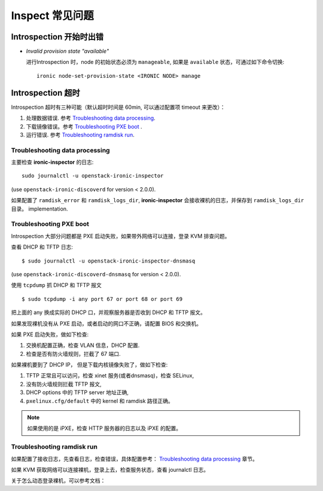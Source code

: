 ================
Inspect 常见问题
================

Introspection 开始时出错
~~~~~~~~~~~~~~~~~~~~~~~~

* *Invalid provision state "available"*

  进行Introspection 时，node 的初始状态必须为 ``manageable``,
  如果是 ``available`` 状态，可通过如下命令切换::

    ironic node-set-provision-state <IRONIC NODE> manage

Introspection 超时
~~~~~~~~~~~~~~~~~~

Introspection 超时有三种可能（默认超时时间是 60min, 可以通过配置项 timeout 来更改）：

#. 处理数据错误.
   参考 `Troubleshooting data processing`_.

#. 下载镜像错误。参考 `Troubleshooting PXE boot`_ .

#. 运行错误. 参考 `Troubleshooting ramdisk run`_.

Troubleshooting data processing
^^^^^^^^^^^^^^^^^^^^^^^^^^^^^^^
主要检查 **ironic-inspector** 的日志::

    sudo journalctl -u openstack-ironic-inspector

(use ``openstack-ironic-discoverd`` for version < 2.0.0).


如果配置了 ``ramdisk_error`` 和 ``ramdisk_logs_dir``,
**ironic-inspector** 会接收裸机的日志，并保存到 ``ramdisk_logs_dir`` 目录。
implementation.

Troubleshooting PXE boot
^^^^^^^^^^^^^^^^^^^^^^^^

Introspection 大部分问题都是 PXE 启动失败，如果带外网络可以连接，登录 KVM 排查问题。

查看 DHCP 和 TFTP 日志::

    $ sudo journalctl -u openstack-ironic-inspector-dnsmasq

(use ``openstack-ironic-discoverd-dnsmasq`` for version < 2.0.0).

使用 ``tcpdump`` 抓 DHCP 和 TFTP 报文
::

    $ sudo tcpdump -i any port 67 or port 68 or port 69

把上面的 any 换成实际的 DHCP 口，并观察服务器是否收到 DHCP 和 TFTP 报文。

如果发现裸机没有从 PXE 启动，或者启动的网口不正确，请配置 BIOS 和交换机。

如果 PXE 启动失败，做如下检查:

#. 交换机配置正确，检查 VLAN 信息，DHCP 配置.

#. 检查是否有防火墙规则，拦截了 67 端口.

如果裸机要到了 DHCP IP， 但是下载内核镜像失败了，做如下检查:

#. TFTP 正常且可以访问，检查 xinet 服务(或者dnsmasq)，检查 SELinux,

#. 没有防火墙规则拦截 TFTP 报文,

#. DHCP options 中的 TFTP server 地址正确,

#. ``pxelinux.cfg/default`` 中的 kernel 和 ramdisk 路径正确。

.. note::
    如果使用的是 iPXE，检查 HTTP 服务器的日志以及 iPXE 的配置。

Troubleshooting ramdisk run
^^^^^^^^^^^^^^^^^^^^^^^^^^^

如果配置了接收日志，先查看日志，检查错误，具体配置参考：
`Troubleshooting data processing`_ 章节。

如果 KVM 获取网络可以连接裸机，登录上去，检查服务状态，查看 journalctl 日志。

关于怎么动态登录裸机，可以参考文档：

.. _dynamic-login: http://docs.openstack.org/developer/diskimage-builder/elements/dynamic-login/README.html

